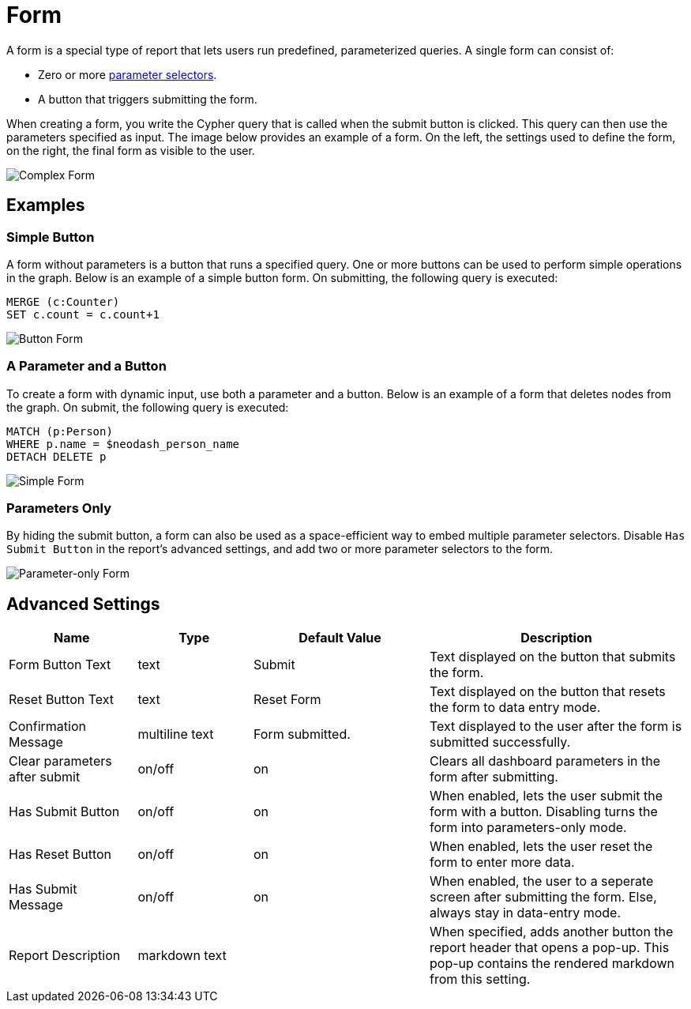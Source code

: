 = Form

A form is a special type of report that lets users run predefined, parameterized queries.
A single form can consist of:

- Zero or more link:../parameter-select[parameter selectors].
- A button that triggers submitting the form.

When creating a form, you write the Cypher query that is called when the submit button is clicked.
This query can then use the parameters specified as input. The image below provides an example of a form. On the left, the settings used to define the form, on the right, the final form as visible to the user.

image::createform.png[Complex Form]


== Examples

=== Simple Button

A form without parameters is a button that runs a specified query. 
One or more buttons can be used to perform simple operations in the graph. 
Below is an example of a simple button form. On submitting, the following query is executed:

[source,cypher]
----
MERGE (c:Counter)
SET c.count = c.count+1
----

image::formbutton.png[Button Form]

=== A Parameter and a Button
To create a form with dynamic input, use both a parameter and a button. 
Below is an example of a form that deletes nodes from the graph. On submit, the following query is executed:

[source,cypher]
----
MATCH (p:Person)
WHERE p.name = $neodash_person_name
DETACH DELETE p
----

image::formsimple.png[Simple Form]

=== Parameters Only

By hiding the submit button, a form can also be used as a space-efficient way to embed multiple parameter selectors.
Disable `Has Submit Button` in the report's advanced settings, and add two or more parameter selectors to the form.

image::formselector.png[Parameter-only Form]


== Advanced Settings

[width="100%",cols="19%,17%,26%,38%",options="header",]
|===
|Name |Type |Default Value |Description

|Form Button Text |text |Submit |Text displayed on the button that submits the form.

|Reset Button Text | text |Reset Form |Text displayed on the button that resets the form to data entry mode.

|Confirmation Message | multiline text |Form submitted. |Text displayed to the user after the form is submitted successfully.

|Clear parameters after submit |on/off |on | Clears all dashboard parameters in the form after submitting.

|Has Submit Button |on/off |on | When enabled, lets the user submit the form with a button. Disabling turns the form into parameters-only mode.

|Has Reset Button |on/off |on |When enabled, lets the user reset the form to enter more data. 

|Has Submit Message |on/off |on |When enabled, the user to a seperate screen after submitting the form. Else, always stay in data-entry mode.

|Report Description |markdown text | | When specified, adds another button the report header that opens a pop-up. This pop-up contains the rendered markdown from this setting. 


|===

